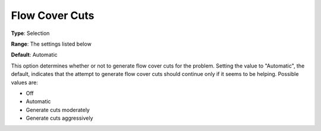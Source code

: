 .. _CPLEX_Cuts_-_Flow_Cover_Cuts:


Flow Cover Cuts
===============



**Type**:	Selection	

**Range**:	The settings listed below	

**Default**:	Automatic	



This option determines whether or not to generate flow cover cuts for the problem. Setting the value to "Automatic", the default, indicates that the attempt to generate flow cover cuts should continue only if it seems to be helping. Possible values are:



*	Off
*	Automatic
*	Generate cuts moderately
*	Generate cuts aggressively



